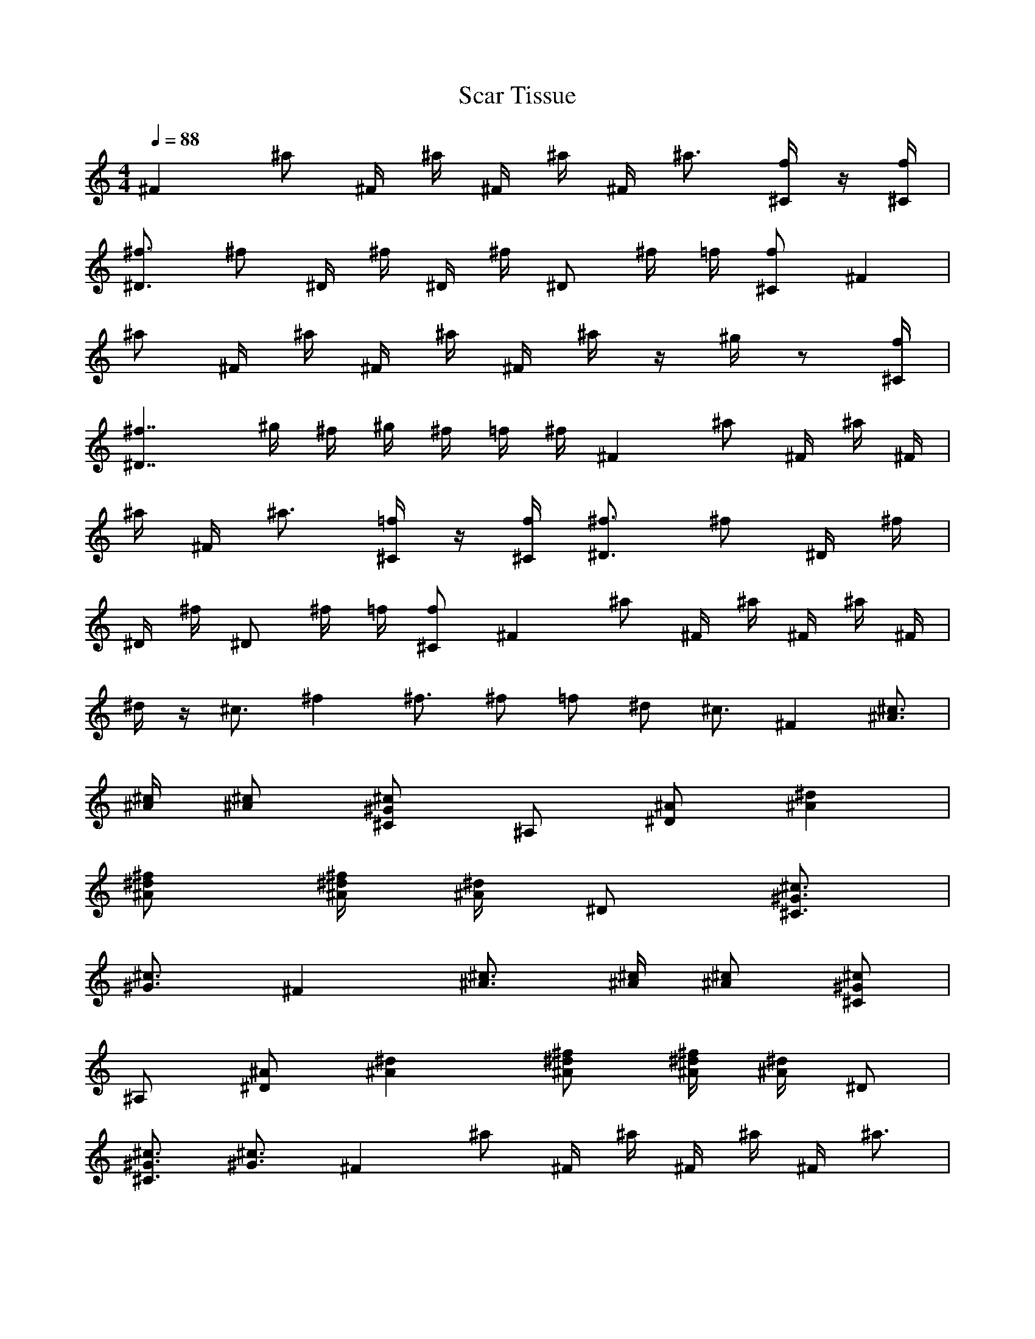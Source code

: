 X:1
T:Scar Tissue
R:Hits
M:4/4
L:1/4
K:C
Q:88
-
^F ^a/2 ^F/4 ^a/4 ^F/4 ^a/4 ^F/4 ^a3/4 [^C/4f/4] z/4 [^C/4f/4]|
[^D3/4^f3/4] ^f/2 ^D/4 ^f/4 ^D/4 ^f/4 ^D/2 ^f/4 =f/4 [^C/2f/2] ^F|
^a/2 ^F/4 ^a/4 ^F/4 ^a/4 ^F/4 ^a/4 z/4 ^g/4 z/2 [^C/4f/4]|
[^D7/4^f7/4] ^g/4 ^f/4 ^g/4 ^f/4 =f/4 ^f/4 ^F ^a/2 ^F/4 ^a/4 ^F/4|
^a/4 ^F/4 ^a3/4 [^C/4=f/4] z/4 [^C/4f/4] [^D3/4^f3/4] ^f/2 ^D/4 ^f/4|
^D/4 ^f/4 ^D/2 ^f/4 =f/4 [^C/2f/2] ^F ^a/2 ^F/4 ^a/4 ^F/4 ^a/4 ^F/4|
^d/4 z/4 ^c3/4 ^f ^f3/4 ^f/2 =f/2 ^d/2 ^c3/4 ^F [^A3/4^c3/4]|
[^A/4^c/4] [^A/2^c/2] [^C/2^G/2^c/2] ^A,/2 [^D/2^A/2] [^A^d]|
[^A/2^d/2^f/2] [^A/4^d/4^f/4] [^A/4^d/4] ^D/2 [^C3/4^G3/4^c3/4]|
[^G3/4^c3/4] ^F [^A3/4^c3/4] [^A/4^c/4] [^A/2^c/2] [^C/2^G/2^c/2]|
^A,/2 [^D/2^A/2] [^A^d] [^A/2^d/2^f/2] [^A/4^d/4^f/4] [^A/4^d/4] ^D/2|
[^C3/4^G3/4^c3/4] [^G3/4^c3/4] ^F ^a/2 ^F/4 ^a/4 ^F/4 ^a/4 ^F/4 ^a3/4|
[^C/4=f/4] z/4 [^C/4f/4] [^D3/4^f3/4] ^f/2 ^D/4 ^f/4 ^D/4 ^f/4 ^D/2|
^f/4 =f/4 [^C/2f/2] ^F ^a/2 ^F/4 ^a/4 ^F/4 ^a/4 ^F/4 ^d/4 z/4 ^c3/4|
f/4 ^f3/4 ^f3/4 ^f/4 z/4 =f/4 z/4 ^d/4 z/4 ^c3/4 ^F [^A3/4^c3/4]|
[^A/4^c/4] [^A/2^c/2] [^C/2^G/2^c/2] ^A,/2 [^D/2^A/2] [^A^d]|
[^A/2^d/2^f/2] [^A/4^d/4^f/4] [^A/4^d/4] ^D/2 [^C3/4^G3/4^c3/4]|
[^G3/4^c3/4] ^F [^A3/4^c3/4] [^A/4^c/4] [^A/2^c/2] [^C/2^G/2^c/2]|
^A,/2 [^D/2^A/2] [^A^d] [^A/2^d/2^f/2] [^A/4^d/4^f/4] [^A/4^d/4] ^D/2|
[^C3/4^G3/4^c3/4] [^G3/4^c3/4] ^F [^A3/4^c3/4] [^A/4^c/4] [^A/2^c/2]|